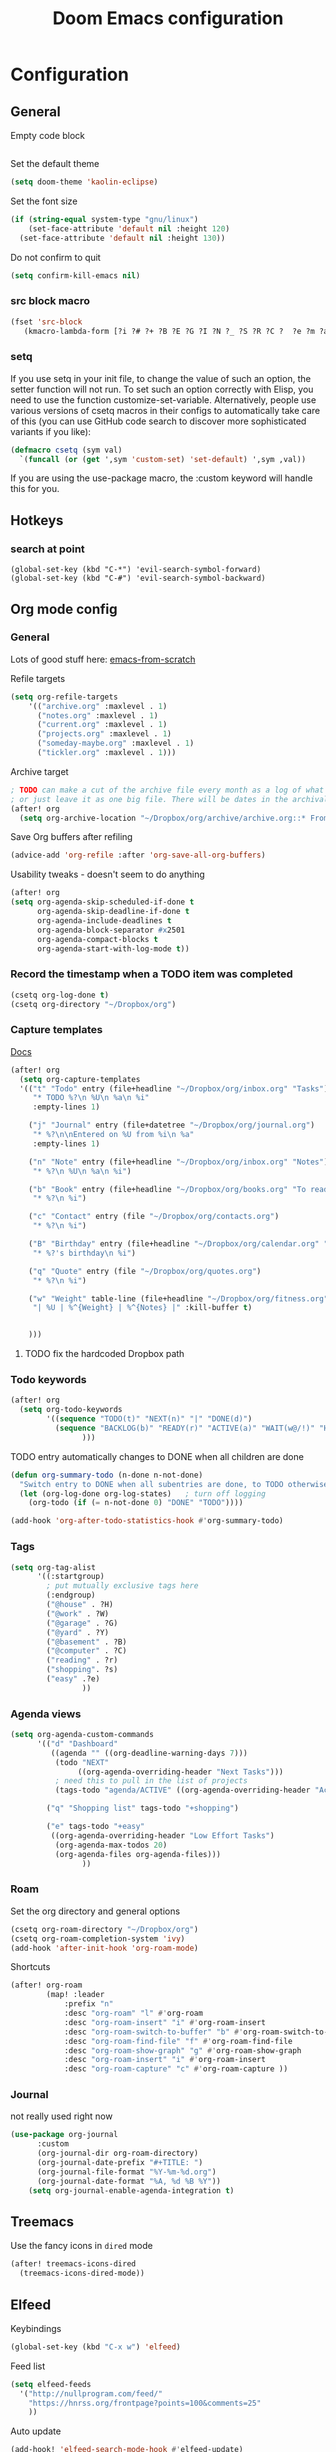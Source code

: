 #+TITLE: Doom Emacs configuration
#+VERSION: 1.0
#+PROPERTY: header-args :results silent

* Configuration
** General
Empty code block
#+BEGIN_SRC emacs-lisp

#+END_SRC

Set the default theme
#+BEGIN_SRC emacs-lisp
(setq doom-theme 'kaolin-eclipse)
#+END_SRC

Set the font size
#+BEGIN_SRC emacs-lisp
(if (string-equal system-type "gnu/linux")
    (set-face-attribute 'default nil :height 120)
  (set-face-attribute 'default nil :height 130))
#+END_SRC

Do not confirm to quit
#+BEGIN_SRC emacs-lisp
(setq confirm-kill-emacs nil)
#+END_SRC

*** src block macro
#+BEGIN_SRC emacs-lisp
(fset 'src-block
   (kmacro-lambda-form [?i ?# ?+ ?B ?E ?G ?I ?N ?_ ?S ?R ?C ?  ?e ?m ?a ?c ?s ?- ?l ?i ?p backspace ?s ?p return ?# ?+ ?E ?N ?D ?_ ?S ?R ?C] 0 "%d"))
#+END_SRC

*** setq
If you use setq in your init file, to change the value of such an option, the setter function will not run. To set such an option correctly with Elisp, you need to use the function customize-set-variable. Alternatively, people use various versions of csetq macros in their configs to automatically take care of this (you can use GitHub code search to discover more sophisticated variants if you like):
#+BEGIN_SRC emacs-lisp
(defmacro csetq (sym val)
  `(funcall (or (get ',sym 'custom-set) 'set-default) ',sym ,val))
#+END_SRC
If you are using the use-package macro, the :custom keyword will handle this for you.

** Hotkeys
*** search at point
    #+BEGIN_SRC
      (global-set-key (kbd "C-*") 'evil-search-symbol-forward)
      (global-set-key (kbd "C-#") 'evil-search-symbol-backward)
    #+END_SRC

** Org mode config
*** General
Lots of good stuff here: [[https://github.com/daviwil/emacs-from-scratch/blob/c55d0f5e309f7ed8ffa3c00bc35c75937a5184e4/init.el][emacs-from-scratch]]

Refile targets
#+BEGIN_SRC emacs-lisp
(setq org-refile-targets
    '(("archive.org" :maxlevel . 1)
      ("notes.org" :maxlevel . 1)
      ("current.org" :maxlevel . 1)
      ("projects.org" :maxlevel . 1)
      ("someday-maybe.org" :maxlevel . 1)
      ("tickler.org" :maxlevel . 1)))
#+END_SRC

Archive target
#+BEGIN_SRC emacs-lisp
; TODO can make a cut of the archive file every month as a log of what was done,
; or just leave it as one big file. There will be dates in the archival metadata.
(after! org
  (setq org-archive-location "~/Dropbox/org/archive/archive.org::* From %s"))
#+END_SRC

Save Org buffers after refiling
#+BEGIN_SRC emacs-lisp
(advice-add 'org-refile :after 'org-save-all-org-buffers)
#+END_SRC

Usability tweaks - doesn't seem to do anything
#+BEGIN_SRC emacs-lisp
(after! org
(setq org-agenda-skip-scheduled-if-done t
      org-agenda-skip-deadline-if-done t
      org-agenda-include-deadlines t
      org-agenda-block-separator #x2501
      org-agenda-compact-blocks t
      org-agenda-start-with-log-mode t))
#+END_SRC

*** Record the timestamp when a TODO item was completed
#+BEGIN_SRC emacs-lisp
  (csetq org-log-done t)
  (csetq org-directory "~/Dropbox/org")
#+END_SRC

*** Capture templates
[[https://orgmode.org/guide/Capture.html][Docs]]
#+BEGIN_SRC emacs-lisp
(after! org
  (setq org-capture-templates
  '(("t" "Todo" entry (file+headline "~/Dropbox/org/inbox.org" "Tasks")
     "* TODO %?\n %U\n %a\n %i"
     :empty-lines 1)

    ("j" "Journal" entry (file+datetree "~/Dropbox/org/journal.org")
     "* %?\n\nEntered on %U from %i\n %a"
     :empty-lines 1)

    ("n" "Note" entry (file+headline "~/Dropbox/org/inbox.org" "Notes")
     "* %?\n %U\n %a\n %i")

    ("b" "Book" entry (file+headline "~/Dropbox/org/books.org" "To read")
     "* %?\n %i")

    ("c" "Contact" entry (file "~/Dropbox/org/contacts.org")
     "* %?\n %i")

    ("B" "Birthday" entry (file+headline "~/Dropbox/org/calendar.org" "Birthdays")
     "* %?'s birthday\n %i")

    ("q" "Quote" entry (file "~/Dropbox/org/quotes.org")
     "* %?\n %i")

    ("w" "Weight" table-line (file+headline "~/Dropbox/org/fitness.org" "Weight")
     "| %U | %^{Weight} | %^{Notes} |" :kill-buffer t)


    )))
#+END_SRC
**** TODO fix the hardcoded Dropbox path
*** Todo keywords
#+BEGIN_SRC emacs-lisp
(after! org
  (setq org-todo-keywords
        '((sequence "TODO(t)" "NEXT(n)" "|" "DONE(d)")
          (sequence "BACKLOG(b)" "READY(r)" "ACTIVE(a)" "WAIT(w@/!)" "HOLD(h)" "|" "COMPLETED(c)" "CANC(k)")
                )))
#+END_SRC

TODO entry automatically changes to DONE when all children are done
#+BEGIN_SRC emacs-lisp
(defun org-summary-todo (n-done n-not-done)
  "Switch entry to DONE when all subentries are done, to TODO otherwise."
  (let (org-log-done org-log-states)   ; turn off logging
    (org-todo (if (= n-not-done 0) "DONE" "TODO"))))

(add-hook 'org-after-todo-statistics-hook #'org-summary-todo)
#+END_SRC

*** Tags
#+BEGIN_SRC emacs-lisp
(setq org-tag-alist
      '((:startgroup)
        ; put mutually exclusive tags here
        (:endgroup)
        ("@house" . ?H)
        ("@work" . ?W)
        ("@garage" . ?G)
        ("@yard" . ?Y)
        ("@basement" . ?B)
        ("@computer" . ?C)
        ("reading" . ?r)
        ("shopping". ?s)
        ("easy" .?e)
                ))
#+END_SRC

*** Agenda views
#+BEGIN_SRC emacs-lisp
(setq org-agenda-custom-commands
      '(("d" "Dashboard"
         ((agenda "" ((org-deadline-warning-days 7)))
          (todo "NEXT"
               ((org-agenda-overriding-header "Next Tasks")))
          ; need this to pull in the list of projects
          (tags-todo "agenda/ACTIVE" ((org-agenda-overriding-header "Active Projects")))))

        ("q" "Shopping list" tags-todo "+shopping")

        ("e" tags-todo "+easy"
         ((org-agenda-overriding-header "Low Effort Tasks")
          (org-agenda-max-todos 20)
          (org-agenda-files org-agenda-files)))
                ))
#+END_SRC

*** Roam
Set the org directory and general options
#+BEGIN_SRC emacs-lisp
(csetq org-roam-directory "~/Dropbox/org")
(csetq org-roam-completion-system 'ivy)
(add-hook 'after-init-hook 'org-roam-mode)
#+END_SRC


Shortcuts
#+BEGIN_SRC emacs-lisp
(after! org-roam
        (map! :leader
            :prefix "n"
            :desc "org-roam" "l" #'org-roam
            :desc "org-roam-insert" "i" #'org-roam-insert
            :desc "org-roam-switch-to-buffer" "b" #'org-roam-switch-to-buffer
            :desc "org-roam-find-file" "f" #'org-roam-find-file
            :desc "org-roam-show-graph" "g" #'org-roam-show-graph
            :desc "org-roam-insert" "i" #'org-roam-insert
            :desc "org-roam-capture" "c" #'org-roam-capture ))
#+END_SRC

*** Journal
not really used right now
#+BEGIN_SRC emacs-lisp
(use-package org-journal
      :custom
      (org-journal-dir org-roam-directory)
      (org-journal-date-prefix "#+TITLE: ")
      (org-journal-file-format "%Y-%m-%d.org")
      (org-journal-date-format "%A, %d %B %Y"))
    (setq org-journal-enable-agenda-integration t)
#+END_SRC

** Treemacs
Use the fancy icons in ~dired~ mode
#+BEGIN_SRC emacs-lisp
(after! treemacs-icons-dired
  (treemacs-icons-dired-mode))
#+END_SRC

** Elfeed
Keybindings
#+BEGIN_SRC emacs-lisp
(global-set-key (kbd "C-x w") 'elfeed)
#+END_SRC

Feed list
#+BEGIN_SRC emacs-lisp
(setq elfeed-feeds
  '("http://nullprogram.com/feed/"
    "https://hnrss.org/frontpage?points=100&comments=25"
    ))
#+END_SRC

Auto update
#+BEGIN_SRC emacs-lisp
(add-hook! 'elfeed-search-mode-hook #'elfeed-update)
#+END_SRC


** Web-mode
Set indentation to 2 spaces
#+BEGIN_SRC emacs-lisp
(use-package web-mode
  :mode "\\.erb\\'")
(add-hook! web-mode
           (setq web-mode-markup-indent-offset 2)
           (setq web-mode-css-indent-offset 2)
           (setq web-mode-code-indent-offset 2))
#+END_SRC

** Custom key chords
Will become a standalong package
#+BEGIN_SRC emacs-lisp
(defun hh/toggle-debugger (name)
  "Toggles a debugging statement depending on language."
  (interactive "p")

  (message "this goes to *Messages*")

  (let (message-log-max) ; minibuffer only, don't log to *Messages*
    (message "Debugger toggled"))
)
;(map! :leader
;  (:prefix-map ("a" . "applications")
;   (:prefix ("j" . "journal")
;    :desc "New journal entry" "j" #'hh/toggle-debugger)))
#+END_SRC

** Custom packages
Add custom packages to load path.

#+BEGIN_SRC emacs-lisp
(add-to-list 'load-path "~/.doom.d/lisp/")
; add descendant directories
(let ((default-directory  "~/.doom.d/lisp/"))
  (normal-top-level-add-subdirs-to-load-path))
#+END_SRC

** External hooks
#+BEGIN_SRC emacs-lisp
(defun tt-get-heading-info ()
  "show org-heading-components result"
  (interactive)
  (let ((x (org-heading-components)))
    (with-output-to-temp-buffer "*xah temp out*"
      (print x))))

(defun tt-show-all-prop-keys ()
  "show all properties in buffer 2019-01-18"
  (interactive)
  (let ((x (org-buffer-property-keys )))
    (with-output-to-temp-buffer "*xah temp out*"
      (print x))))

(defun work/log-ticket (number description)
  (interactive)
  (message number)
  (message description)
  ; add a line under Task heading on work.org
  ;(with-current-buffer "work.org"
  ;  (org-element-parse-buffer))
  ; add a line under Task heading on work.org
  ;
  ; (write-region <STRING> nil <FILENAME> 'append)
  )

(defun bujo/finalize-month ()
  "Finalize the last month and create the next month"
  (interactive)
  (let* ((filename (downcase (format-time-string "%B-%Y.org")))
         (filepath (concat (file-name-as-directory org-directory) filename))
         (next-month)
         (next-year)
         (next-filename)
         (next-filepath))
    (setq next-month (read-string "Enter next month: "))

    (if (string= next-month "january")
        (setq next-year (read-string "Enter year: "))
      (setq next-year (format-time-string "%Y")))

    (setq next-filepath (concat (file-name-as-directory org-directory) next-month "-" next-year ".org" ))

    (if (file-exists-p next-filepath)
        (progn
          (message "file already exists")
          (user-error "file already exists")))

    (with-temp-file next-filepath
      (insert (concat "#+TITLE: " next-month " " next-year))
      (insert "\n\n")
      (insert "* Ongoing\n")
      (insert "* Tasks\n")
      (insert "* Notes\n")
      (insert "* Quotes\n")
      (insert "* Days\n")
      )
    ; TODO: copy over in-progress, incomplete items
    ; TODO: copy birthdays and holidays into events
    ; TODO: move monthly notes to central notes doc
    (message "got to the end")))

(defun bujo/new-day ()
  "Start a new day in the current month"
  (interactive)
  )
#+END_SRC

** Sly/Slime :disabled:
    Use quicklisp
    #+BEGIN_SRC emacs-lisp
    ;(if (file-directory-p "~/quicklisp")
    ;    (progn
    ;      (load (expand-file-name "~/quicklisp/slime-helper.el"))
    ;      (setq inferior-lisp-program "sbcl")
    ;      (load "~/quicklisp/clhs-use-local.el" t)))

    ;      ;("quicklisp-slime-helper")
    #+END_SRC

** Golang :disabled:
Add the go bin directory to emacs executable path
#+BEGIN_SRC emacs-lisp
; TODO put this behind a flag
;(setenv "PATH" (concat (getenv "PATH") ":~/go/bin"))
;(setq exec-path (append exec-path '("~/go/bin")))
#+END_SRC emacs-lisp

** Ruby :disabled:
Set up ruby packages
#+BEGIN_SRC emacs-lisp
;(require 'chruby)
;(chruby "ruby-2.7.4")
;(use-package enh-ruby-mode
;  :ensure t
;  :defer t
;  :config
;  (setq enh-ruby-deep-indent-paren nil)
;  (setq enh-ruby-add-encoding-comment-on-save nil)
;  :mode (("\\.rb\\'" . enh-ruby-mode)
;         ("\\.ru\\'" . enh-ruby-mode)
;         ("\\.gemspec\\'" . enh-ruby-mode)
;         ("Rakefile\\'" . enh-ruby-mode)
;         ("Gemfile\\'" . enh-ruby-mode)
;         ("Capfile\\'" . enh-ruby-mode)
;         ("Guardfile\\'" . enh-ruby-mode)))
#+END_SRC
** Rubocop :disabled:
Use bundler
#+BEGIN_SRC emacs-lisp
;(setq flycheck-command-wrapper-function
;      (lambda (command)
;        (append '("bundle" "exec") command)))
#+END_SRC


* Meta
  Evaluate code blocks with: =<C-c><C-e>=

  Compile this file as HTML with: =<C-c><C-e> h h=

  Eval buffer with : SPC m e b
